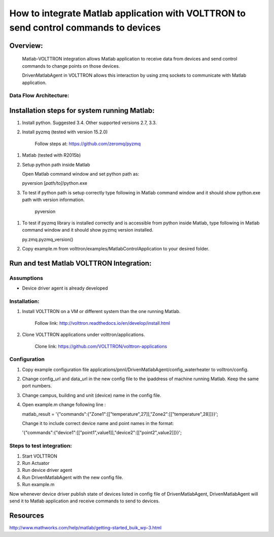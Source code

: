 =====================================================================================
How to integrate Matlab application with VOLTTRON to send control commands to devices
=====================================================================================

Overview:
=========

    Matlab-VOLTTRON integration allows Matlab application to receive
    data from devices and send control commands to change points on
    those devices.

    DrivenMatlabAgent in VOLTTRON allows this interaction by using zmq
    sockets to communicate with Matlab application.

Data Flow Architecture:
-------------

|Architecture|


Installation steps for system running Matlab:
=============================================

1. Install python. Suggested 3.4. Other supported versions 2.7, 3.3.

2. Install pyzmq (tested with version 15.2.0)

    Follow steps at: https://github.com/zeromq/pyzmq

1. Matlab (tested with R2015b)

2. Setup python path inside Matlab

   Open Matlab command window and set python path as:

   pyversion [*path/to]*/python.exe

3. To test if python path is setup correctly type following in Matlab
   command window and it should show python.exe path with version
   information.

    pyversion

1. To test if pyzmq library is installed correctly and is accessible
   from python inside Matlab, type following in Matlab command window
   and it should show pyzmq version installed.

   py.zmq.pyzmq\_version()

2. Copy example.m from volttron/examples/MatlabControlApplication to your desired folder.

Run and test Matlab VOLTTRON Integration:
=========================================

Assumptions
-----------

-  Device driver agent is already developed

Installation:
--------------

1. Install VOLTTRON on a VM or different system than the one
   running Matlab.

    Follow link: http://volttron.readthedocs.io/en/develop/install.html

2. Clone VOLTTRON applications under volttron/applications.

    Clone link: https://github.com/VOLTTRON/volttron-applications

Configuration
-------------

1. Copy example configuration file applications/pnnl/DrivenMatlabAgent/config\_waterheater to volltron/config.

2. Change config\_url and data\_url in the new config file to the
   ipaddress of machine running Matlab. Keep the same port numbers.

3. Change campus, building and unit (device) name in the config file.

4. Open example.m change following line :

   matlab\_result =
   '{"commands":{"Zone1":[["temperature",27]],"Zone2":[["temperature",28]]}}';

   Change it to include correct device name and point names in the
   format:

   '{"commands":{"device1":[["point1",value1]],"device2":[["point2",value2]]}}';

Steps to test integration:
---------------------------

1. Start VOLTTRON

2. Run Actuator

3. Run device driver agent

4. Run DrivenMatlabAgent with the new config file.

5. Run example.m

Now whenever device driver publish state of devices listed in config
file of DrivenMatlabAgent, DrivenMatlabAgent will send it to Matlab
application and receive commands to send to devices.

Resources
=========

http://www.mathworks.com/help/matlab/getting-started_buik_wp-3.html

.. |Architecture| image:: files/matlab-archi.png
   :width: 4.62464in
   :height: 2.99070in
